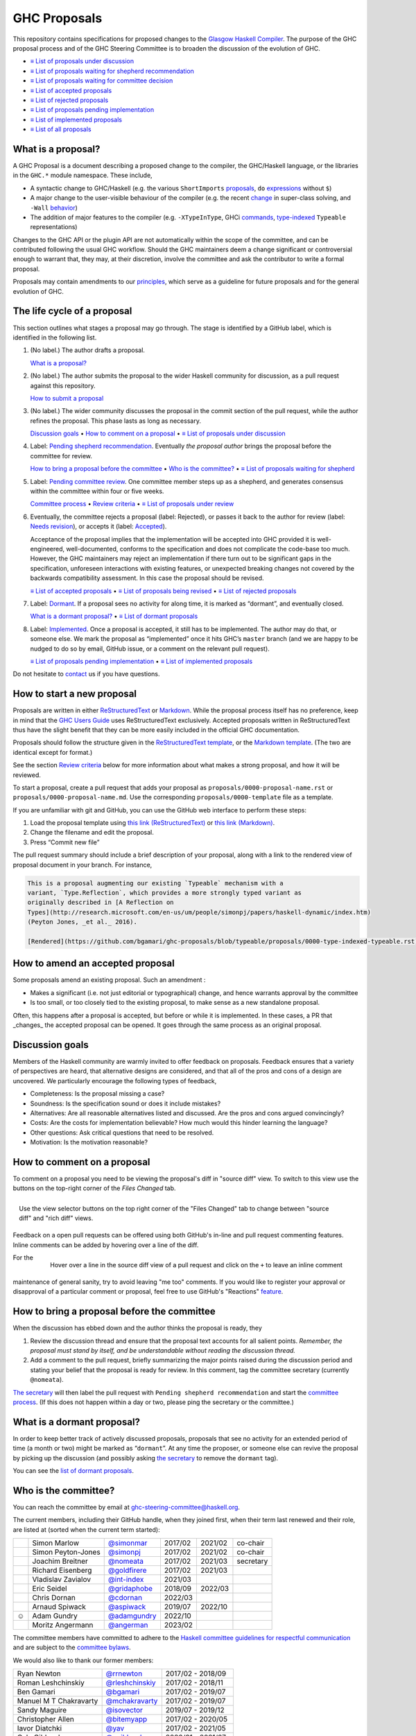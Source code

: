 GHC Proposals
=============

This repository contains specifications for proposed changes to the
`Glasgow Haskell Compiler <https://www.haskell.org/ghc>`_.
The purpose of the GHC proposal process and of
the GHC Steering Committee is to broaden the discussion of the evolution of
GHC.

* `≡ List of proposals under discussion <https://github.com/ghc-proposals/ghc-proposals/pulls?q=is%3Aopen+is%3Apr+no%3Alabel>`_
* `≡ List of proposals waiting for shepherd recommendation <https://github.com/ghc-proposals/ghc-proposals/pulls?q=is%3Aopen+is%3Apr+label%3A%22Pending+shepherd+recommendation%22>`_
* `≡ List of proposals waiting for committee decision <https://github.com/ghc-proposals/ghc-proposals/pulls?q=is%3Aopen+is%3Apr+label%3A%22Pending+committee+review%22>`_
* `≡ List of accepted proposals <https://github.com/ghc-proposals/ghc-proposals/pulls?q=is%3Apr+label%3A%22Accepted%22>`_
* `≡ List of rejected proposals <https://github.com/ghc-proposals/ghc-proposals/pulls?q=is%3Apr+label%3A%22Rejected%22>`_
* `≡ List of proposals pending implementation <https://github.com/ghc-proposals/ghc-proposals/pulls?q=is%3Apr+label%3A%22Accepted%22+-label%3A%22Implemented%22>`_
* `≡ List of implemented proposals <https://github.com/ghc-proposals/ghc-proposals/pulls?q=is%3Apr+label%3A%22Implemented%22>`_
* `≡ List of all proposals <https://github.com/ghc-proposals/ghc-proposals/pulls?q=>`_

What is a proposal?
-------------------

A GHC Proposal is a document describing a proposed change to the compiler, the
GHC/Haskell language, or the libraries in the ``GHC.*`` module namespace. These
include,

* A syntactic change to GHC/Haskell (e.g. the various ``ShortImports``
  `proposals <https://gitlab.haskell.org/ghc/ghc/issues/10478>`_, ``do``
  `expressions <https://gitlab.haskell.org/ghc/ghc/issues/10843>`_ without ``$``)

* A major change to the user-visible behaviour of the compiler (e.g. the recent
  `change <https://gitlab.haskell.org/ghc/ghc/issues/11762>`_ in super-class
  solving, and ``-Wall`` `behavior <https://gitlab.haskell.org/ghc/ghc/issues/11370>`_)

* The addition of major features to the compiler (e.g. ``-XTypeInType``, GHCi
  `commands <https://gitlab.haskell.org/ghc/ghc/issues/10874>`_,
  `type-indexed <https://gitlab.haskell.org/ghc/ghc/wikis/typeable>`_
  ``Typeable`` representations)

Changes to the GHC API or the plugin API are not automatically within the scope
of the committee, and can be contributed following the usual GHC workflow.
Should the GHC maintainers deem a change significant or controversial enough to
warrant that, they may, at their discretion, involve the committee and ask the
contributor to write a formal proposal.

Proposals may contain amendments to our principles_, which serve as a guideline
for future proposals and for the general evolution of GHC.

.. _principles: principles.rst

The life cycle of a proposal
-----------------------------------

This section outlines what stages a proposal may go through. The stage is identified by a GitHub label, which is identified in the following list.

1. (No label.) The author drafts a proposal.

   `What is a proposal? <#what-is-a-proposal>`_

2. (No label.) The author submits the proposal to the wider Haskell community for discussion, as a pull request against this repository.

   `How to submit a proposal <#how-to-start-a-new-proposal>`_

3. (No label.)  The wider community discusses the proposal in the commit section of the pull
   request, while the author refines the proposal. This phase lasts as long as necessary.

   `Discussion goals <#discussion-goals>`_ •
   `How to comment on a proposal <#how-to-comment-on-a-proposal>`_ •
   `≡ List of proposals under discussion <https://github.com/ghc-proposals/ghc-proposals/pulls?q=is%3Aopen+is%3Apr+no%3Alabel>`_

4. Label: `Pending shepherd recommendation <https://github.com/ghc-proposals/ghc-proposals/pulls?q=is%3Aopen+is%3Apr+label%3A%22Pending+shepherd+recommendation%22>`_.  Eventually *the proposal author* brings the proposal before the committee for review.

   `How to bring a proposal before the committee <#how-to-bring-a-proposal-before-the-committee>`_ •
   `Who is the committee? <#who-is-the-committee>`_   •
   `≡ List of proposals waiting for shepherd <https://github.com/ghc-proposals/ghc-proposals/pulls?q=is%3Aopen+is%3Apr+label%3A%22Pending+shepherd+recommendation%22>`_

5. Label: `Pending committee review <https://github.com/ghc-proposals/ghc-proposals/pulls?q=is%3Aopen+is%3Apr+label%3A%22Pending+committee+review%22>`_.  One committee member steps up as a shepherd, and generates consensus within the committee within four or five weeks.

   `Committee process <#committee-process>`_ •
   `Review criteria <#review-criteria>`_ •
   `≡ List of proposals under review <https://github.com/ghc-proposals/ghc-proposals/pulls?q=is%3Aopen+is%3Apr+label%3A%22Pending+committee+review%22>`_

6. Eventually, the committee rejects a proposal (label: Rejected), or passes it back to the
   author for review (label: `Needs revision <https://github.com/ghc-proposals/ghc-proposals/pulls?q=label%3A%22Needs+revision%22>`_), or accepts it (label: `Accepted <https://github.com/ghc-proposals/ghc-proposals/pulls?q=label%3A%22Accepted%22>`_).

   Acceptance of the proposal implies that the implementation will be accepted
   into GHC provided it is well-engineered, well-documented, conforms to the
   specification and does not complicate the code-base too much.  However, the
   GHC maintainers may reject an implementation if there turn out to be
   significant gaps in the specification, unforeseen interactions with existing
   features, or unexpected breaking changes not covered by the backwards
   compatibility assessment.  In this case the proposal should be revised.

   `≡ List of accepted proposals <https://github.com/ghc-proposals/ghc-proposals/tree/master/proposals>`_ •
   `≡ List of proposals being revised <https://github.com/ghc-proposals/ghc-proposals/pulls?q=label%3A%22Needs+revision%22>`_ •
   `≡ List of rejected proposals <https://github.com/ghc-proposals/ghc-proposals/pulls?q=label%3A%Rejected%22>`_

7. Label: `Dormant <https://github.com/ghc-proposals/ghc-proposals/pulls?q=is%3Aopen+is%3Apr+label%3A%22Dormant>`_.  If a proposal sees no activity for along time, it is marked as “dormant”,
   and eventually closed.

   `What is a dormant proposal? <#what-is-a-dormant-proposal>`_ •
   `≡ List of dormant proposals <https://github.com/ghc-proposals/ghc-proposals/pulls?q=is%3Apr+label%3A%22dormant%22>`_


8. Label: `Implemented <https://github.com/ghc-proposals/ghc-proposals/pulls?q=is%3Apr+label%3A%22Implemented%22>`_.   Once a proposal is accepted, it still has to be implemented.  The author
   may do that, or someone else. We mark the proposal as “implemented” once it
   hits GHC’s ``master`` branch (and we are happy to be nudged to do so by
   email, GitHub issue, or a comment on the relevant pull request).

   `≡ List of proposals pending implementation <https://github.com/ghc-proposals/ghc-proposals/pulls?q=is%3Apr+label%3A%22Accepted%22+-label%3A%22Implemented%22>`_ •
   `≡ List of implemented proposals <https://github.com/ghc-proposals/ghc-proposals/pulls?q=is%3Apr+label%3A%22Implemented%22>`_

Do not hesitate to `contact <#questions>`_ us if you have questions.

How to start a new proposal
---------------------------

Proposals are written in either `ReStructuredText <http://www.sphinx-doc.org/en/stable/rest.html>`_ or `Markdown <https://github.github.com/gfm/>`_. While the proposal process itself has no preference, keep in mind that the `GHC Users Guide <http://downloads.haskell.org/~ghc/latest/docs/html/users_guide/editing-guide.html>`_ uses ReStructuredText exclusively. Accepted proposals written in ReStructuredText thus have the slight benefit that they can be more easily included in the official GHC documentation.

Proposals should follow the structure given in the `ReStructuredText template <https://github.com/ghc-proposals/ghc-proposals/blob/master/proposals/0000-template.rst>`_, or the `Markdown template <https://github.com/ghc-proposals/ghc-proposals/blob/master/proposals/0000-template.md>`_.  (The two are identical except for format.)

See the section `Review criteria <#review-criteria>`_ below for more information about what makes a strong proposal, and how it will be reviewed.

To start a proposal, create a pull request that adds your proposal as ``proposals/0000-proposal-name.rst`` or ``proposals/0000-proposal-name.md``. Use the corresponding ``proposals/0000-template`` file as a template.

If you are unfamiliar with git and GitHub, you can use the GitHub web interface to perform these steps:

1. Load the proposal template using `this link (ReStructuredText)`__ or `this link (Markdown)`__.
2. Change the filename and edit the proposal.
3. Press “Commit new file”

__ https://github.com/ghc-proposals/ghc-proposals/new/master?filename=proposals/new-proposal.rst;message=Start%20new%20proposal;value=Notes%20on%20reStructuredText%20-%20delete%20this%20section%20before%20submitting%0A%3D%3D%3D%3D%3D%3D%3D%3D%3D%3D%3D%3D%3D%3D%3D%3D%3D%3D%3D%3D%3D%3D%3D%3D%3D%3D%3D%3D%3D%3D%3D%3D%3D%3D%3D%3D%3D%3D%3D%3D%3D%3D%3D%3D%3D%3D%3D%3D%3D%3D%3D%3D%3D%3D%3D%3D%3D%3D%3D%3D%3D%3D%3D%3D%3D%3D%0A%0AThe%20proposals%20are%20submitted%20in%20reStructuredText%20format.%20%20To%20get%20inline%20code%2C%20enclose%20text%20in%20double%20backticks%2C%20%60%60like%20this%60%60.%20%20To%20get%20block%20code%2C%20use%20a%20double%20colon%20and%20indent%20by%20at%20least%20one%20space%0A%0A%3A%3A%0A%0A%20like%20this%0A%20and%0A%0A%20this%20too%0A%0ATo%20get%20hyperlinks%2C%20use%20backticks%2C%20angle%20brackets%2C%20and%20an%20underscore%20%60like%20this%20%3Chttp%3A//www.haskell.org/%3E%60_.%0A%0A%0AProposal%20title%0A%3D%3D%3D%3D%3D%3D%3D%3D%3D%3D%3D%3D%3D%3D%0A%0A..%20author%3A%3A%20Your%20name%0A..%20date-accepted%3A%3A%20Leave%20blank.%20This%20will%20be%20filled%20in%20when%20the%20proposal%20is%20accepted.%0A..%20ticket-url%3A%3A%20Leave%20blank.%20This%20will%20eventually%20be%20filled%20with%20the%0A%20%20%20%20%20%20%20%20%20%20%20%20%20%20%20%20ticket%20URL%20which%20will%20track%20the%20progress%20of%20the%0A%20%20%20%20%20%20%20%20%20%20%20%20%20%20%20%20implementation%20of%20the%20feature.%0A..%20implemented%3A%3A%20Leave%20blank.%20This%20will%20be%20filled%20in%20with%20the%20first%20GHC%20version%20which%0A%20%20%20%20%20%20%20%20%20%20%20%20%20%20%20%20%20implements%20the%20described%20feature.%0A..%20highlight%3A%3A%20haskell%0A..%20header%3A%3A%20This%20proposal%20is%20%60discussed%20at%20this%20pull%20request%20%3Chttps%3A//github.com/ghc-proposals/ghc-proposals/pull/0%3E%60_.%0A%20%20%20%20%20%20%20%20%20%20%20%20%2A%2AAfter%20creating%20the%20pull%20request%2C%20edit%20this%20file%20again%2C%20update%20the%0A%20%20%20%20%20%20%20%20%20%20%20%20number%20in%20the%20link%2C%20and%20delete%20this%20bold%20sentence.%2A%2A%0A..%20contents%3A%3A%0A%0AHere%20you%20should%20write%20a%20short%20abstract%20motivating%20and%20briefly%20summarizing%20the%20proposed%20change.%0A%0A%0AMotivation%0A----------%0AGive%20a%20strong%20reason%20for%20why%20the%20community%20needs%20this%20change.%20Describe%20the%20use%0Acase%20as%20clearly%20as%20possible%20and%20give%20an%20example.%20Explain%20how%20the%20status%20quo%20is%0Ainsufficient%20or%20not%20ideal.%0A%0AA%20good%20Motivation%20section%20is%20often%20driven%20by%20examples%20and%20real-world%20scenarios.%0A%0A%0AProposed%20Change%20Specification%0A-----------------------------%0ASpecify%20the%20change%20in%20precise%2C%20comprehensive%20yet%20concise%20language.%20Avoid%20words%0Alike%20%22should%22%20or%20%22could%22.%20Strive%20for%20a%20complete%20definition.%20Your%20specification%0Amay%20include%2C%0A%0A%2A%20BNF%20grammar%20and%20semantics%20of%20any%20new%20syntactic%20constructs%0A%2A%20the%20types%20and%20semantics%20of%20any%20new%20library%20interfaces%0A%2A%20how%20the%20proposed%20change%20interacts%20with%20existing%20language%20or%20compiler%0A%20%20features%2C%20in%20case%20that%20is%20otherwise%20ambiguous%0A%0AStrive%20for%20%2Aprecision%2A.%20The%20ideal%20specification%20is%20described%20as%20a%0Amodification%20of%20the%20%60Haskell%202010%20report%0A%3Chttps%3A//www.haskell.org/definition/haskell2010.pdf%3E%60_.%20Where%20that%20is%0Anot%20possible%20%28e.g.%20because%20the%20specification%20relates%20to%20a%20feature%20that%0Ais%20not%20in%20the%20Haskell%202010%20report%29%2C%20try%20to%20adhere%20its%20style%20and%20level%0Aof%20detail.%20Think%20about%20corner%20cases.%20Write%20down%20general%20rules%20and%0Ainvariants.%0A%0ANote%2C%20however%2C%20that%20this%20section%20should%20focus%20on%20a%20precise%0A%2Aspecification%2A%3B%20it%20need%20not%20%28and%20should%20not%29%20devote%20space%20to%0A%2Aimplementation%2A%20details%20--%20there%20is%20a%20separate%20section%20for%20that.%0A%0AThe%20specification%20can%2C%20and%20almost%20always%20should%2C%20be%20illustrated%20with%0A%2Aexamples%2A%20that%20illustrate%20corner%20cases.%20But%20it%20is%20not%20sufficient%20to%0Agive%20a%20couple%20of%20examples%20and%20regard%20that%20as%20the%20specification%21%20The%0Aexamples%20should%20illustrate%20and%20elucidate%20a%20clearly-articulated%0Aspecification%20that%20covers%20the%20general%20case.%0A%0AExamples%0A--------%0AThis%20section%20illustrates%20the%20specification%20through%20the%20use%20of%20examples%20of%20the%0Alanguage%20change%20proposed.%20It%20is%20best%20to%20exemplify%20each%20point%20made%20in%20the%0Aspecification%2C%20though%20perhaps%20one%20example%20can%20cover%20several%20points.%20Contrived%0Aexamples%20are%20OK%20here.%20If%20the%20Motivation%20section%20describes%20something%20that%20is%0Ahard%20to%20do%20without%20this%20proposal%2C%20this%20is%20a%20good%20place%20to%20show%20how%20easy%20that%0Athing%20is%20to%20do%20with%20the%20proposal.%0A%0AEffect%20and%20Interactions%0A-----------------------%0AYour%20proposed%20change%20addresses%20the%20issues%20raised%20in%20the%20motivation.%20Explain%20how.%0A%0AAlso%2C%20discuss%20possibly%20contentious%20interactions%20with%20existing%20language%20or%20compiler%0Afeatures.%20Complete%20this%20section%20with%20potential%20interactions%20raised%0Aduring%20the%20PR%20discussion.%0A%0A%0ACosts%20and%20Drawbacks%0A-------------------%0AGive%20an%20estimate%20on%20development%20and%20maintenance%20costs.%20List%20how%20this%20effects%0Alearnability%20of%20the%20language%20for%20novice%20users.%20Define%20and%20list%20any%20remaining%0Adrawbacks%20that%20cannot%20be%20resolved.%0A%0A%0AAlternatives%0A------------%0AList%20alternative%20designs%20to%20your%20proposed%20change.%20Both%20existing%0Aworkarounds%2C%20or%20alternative%20choices%20for%20the%20changes.%20Explain%0Athe%20reasons%20for%20choosing%20the%20proposed%20change%20over%20these%20alternative%3A%0A%2Ae.g.%2A%20they%20can%20be%20cheaper%20but%20insufficient%2C%20or%20better%20but%20too%0Aexpensive.%20Or%20something%20else.%0A%0AThe%20PR%20discussion%20often%20raises%20other%20potential%20designs%2C%20and%20they%20should%20be%0Aadded%20to%20this%20section.%20Similarly%2C%20if%20the%20proposed%20change%0Aspecification%20changes%20significantly%2C%20the%20old%20one%20should%20be%20listed%20in%0Athis%20section.%0A%0AUnresolved%20Questions%0A--------------------%0AExplicitly%20list%20any%20remaining%20issues%20that%20remain%20in%20the%20conceptual%20design%20and%0Aspecification.%20Be%20upfront%20and%20trust%20that%20the%20community%20will%20help.%20Please%20do%0Anot%20list%20%2Aimplementation%2A%20issues.%0A%0AHopefully%20this%20section%20will%20be%20empty%20by%20the%20time%20the%20proposal%20is%20brought%20to%0Athe%20steering%20committee.%0A%0A%0AImplementation%20Plan%0A-------------------%0A%28Optional%29%20If%20accepted%20who%20will%20implement%20the%20change%3F%20Which%20other%20resources%0Aand%20prerequisites%20are%20required%20for%20implementation%3F%0A%0AEndorsements%0A-------------%0A%28Optional%29%20This%20section%20provides%20an%20opportunty%20for%20any%20third%20parties%20to%20express%20their%0Asupport%20for%20the%20proposal%2C%20and%20to%20say%20why%20they%20would%20like%20to%20see%20it%20adopted.%0AIt%20is%20not%20mandatory%20for%20have%20any%20endorsements%20at%20all%2C%20but%20the%20more%20substantial%0Athe%20proposal%20is%2C%20the%20more%20desirable%20it%20is%20to%20offer%20evidence%20that%20there%20is%0Asignificant%20demand%20from%20the%20community.%20%20This%20section%20is%20one%20way%20to%20provide%0Asuch%20evidence.%0A

.. link generated with
   python -c "import urllib;print 'https://github.com/ghc-proposals/ghc-proposals/new/master?filename=proposals/new-proposal.rst;message=%s;value=%s' % (urllib.quote('Start new proposal'), urllib.quote(file('proposals/0000-template.rst').read()))"

__ https://github.com/ghc-proposals/ghc-proposals/new/master?filename=proposals/new-proposal.md;message=Start%20new%20proposal;value=---%0Aauthor%3A%20Your%20name%0Adate-accepted%3A%20%22%22%0Aticket-url%3A%20%22%22%0Aimplemented%3A%20%22%22%0A---%0A%0AThis%20proposal%20is%20%5Bdiscussed%20at%20this%20pull%20request%5D%28https%3A//github.com/ghc-proposals/ghc-proposals/pull/0%3E%29.%0A%2A%2AAfter%20creating%20the%20pull%20request%2C%20edit%20this%20file%20again%2C%20update%20the%20number%20in%0Athe%20link%2C%20and%20delete%20this%20bold%20sentence.%2A%2A%0A%0A%23%20Proposal%20title%0A%0AHere%20you%20should%20write%20a%20short%20abstract%20motivating%20and%20briefly%20summarizing%20the%0Aproposed%20change.%0A%0A%0A%23%23%20Motivation%0A%0AGive%20a%20strong%20reason%20for%20why%20the%20community%20needs%20this%20change.%20Describe%20the%20use%0Acase%20as%20clearly%20as%20possible%20and%20give%20an%20example.%20Explain%20how%20the%20status%20quo%20is%0Ainsufficient%20or%20not%20ideal.%0A%0AA%20good%20Motivation%20section%20is%20often%20driven%20by%20examples%20and%20real-world%20scenarios.%0A%0A%0A%23%23%20Proposed%20Change%20Specification%0A%0ASpecify%20the%20change%20in%20precise%2C%20comprehensive%20yet%20concise%20language.%20Avoid%20words%0Alike%20%22should%22%20or%20%22could%22.%20Strive%20for%20a%20complete%20definition.%20Your%20specification%0Amay%20include%2C%0A%0A%2A%20BNF%20grammar%20and%20semantics%20of%20any%20new%20syntactic%20constructs%0A%2A%20the%20types%20and%20semantics%20of%20any%20new%20library%20interfaces%0A%2A%20how%20the%20proposed%20change%20interacts%20with%20existing%20language%20or%20compiler%0A%20%20features%2C%20in%20case%20that%20is%20otherwise%20ambiguous%0A%0AStrive%20for%20%2Aprecision%2A.%20The%20ideal%20specification%20is%20described%20as%20a%0Amodification%20of%20the%20%5BHaskell%202010%0Areport%5D%28https%3A//www.haskell.org/definition/haskell2010.pdf%29.%20Where%0Athat%20is%20not%20possible%20%28e.g.%20because%20the%20specification%20relates%20to%20a%0Afeature%20that%20is%20not%20in%20the%20Haskell%202010%20report%29%2C%20try%20to%20adhere%20its%0Astyle%20and%20level%20of%20detail.%20Think%20about%20corner%20cases.%20Write%20down%0Ageneral%20rules%20and%20invariants.%0A%0ANote%2C%20however%2C%20that%20this%20section%20should%20focus%20on%20a%20precise%0A%2Aspecification%2A%3B%20it%20need%20not%20%28and%20should%20not%29%20devote%20space%20to%0A%2Aimplementation%2A%20details%20--%20there%20is%20a%20separate%20section%20for%20that.%0A%0AThe%20specification%20can%2C%20and%20almost%20always%20should%2C%20be%20illustrated%20with%0A%2Aexamples%2A%20that%20illustrate%20corner%20cases.%20But%20it%20is%20not%20sufficient%20to%0Agive%20a%20couple%20of%20examples%20and%20regard%20that%20as%20the%20specification%21%20The%0Aexamples%20should%20illustrate%20and%20elucidate%20a%20clearly-articulated%0Aspecification%20that%20covers%20the%20general%20case.%0A%0A%23%23%20Examples%0A%0AThis%20section%20illustrates%20the%20specification%20through%20the%20use%20of%20examples%20of%20the%0Alanguage%20change%20proposed.%20It%20is%20best%20to%20exemplify%20each%20point%20made%20in%20the%0Aspecification%2C%20though%20perhaps%20one%20example%20can%20cover%20several%20points.%20Contrived%0Aexamples%20are%20OK%20here.%20If%20the%20Motivation%20section%20describes%20something%20that%20is%0Ahard%20to%20do%20without%20this%20proposal%2C%20this%20is%20a%20good%20place%20to%20show%20how%20easy%20that%0Athing%20is%20to%20do%20with%20the%20proposal.%0A%0A%23%23%20Effect%20and%20Interactions%0A%0AYour%20proposed%20change%20addresses%20the%20issues%20raised%20in%20the%0Amotivation.%20Explain%20how.%0A%0AAlso%2C%20discuss%20possibly%20contentious%20interactions%20with%20existing%20language%20or%20compiler%0Afeatures.%20Complete%20this%20section%20with%20potential%20interactions%20raised%0Aduring%20the%20PR%20discussion.%0A%0A%0A%23%23%20Costs%20and%20Drawbacks%0A%0AGive%20an%20estimate%20on%20development%20and%20maintenance%20costs.%20List%20how%20this%20effects%0Alearnability%20of%20the%20language%20for%20novice%20users.%20Define%20and%20list%20any%20remaining%0Adrawbacks%20that%20cannot%20be%20resolved.%0A%0A%0A%23%23%20Alternatives%0A%0AList%20alternative%20designs%20to%20your%20proposed%20change.%20Both%20existing%0Aworkarounds%2C%20or%20alternative%20choices%20for%20the%20changes.%20Explain%0Athe%20reasons%20for%20choosing%20the%20proposed%20change%20over%20these%20alternative%3A%0A%2Ae.g.%2A%20they%20can%20be%20cheaper%20but%20insufficient%2C%20or%20better%20but%20too%0Aexpensive.%20Or%20something%20else.%0A%0AThe%20PR%20discussion%20often%20raises%20other%20potential%20designs%2C%20and%20they%20should%20be%0Aadded%20to%20this%20section.%20Similarly%2C%20if%20the%20proposed%20change%0Aspecification%20changes%20significantly%2C%20the%20old%20one%20should%20be%20listed%20in%0Athis%20section.%0A%0A%23%23%20Unresolved%20Questions%0A%0AExplicitly%20list%20any%20remaining%20issues%20that%20remain%20in%20the%20conceptual%20design%20and%0Aspecification.%20Be%20upfront%20and%20trust%20that%20the%20community%20will%20help.%20Please%20do%0Anot%20list%20%2Aimplementation%2A%20issues.%0A%0AHopefully%20this%20section%20will%20be%20empty%20by%20the%20time%20the%20proposal%20is%20brought%20to%0Athe%20steering%20committee.%0A%0A%0A%23%23%20Implementation%20Plan%0A%0A%28Optional%29%20If%20accepted%20who%20will%20implement%20the%20change%3F%20Which%20other%20resources%0Aand%20prerequisites%20are%20required%20for%20implementation%3F%0A%0A%23%23%20Endorsements%0A%0A%28Optional%29%20This%20section%20provides%20an%20opportunty%20for%20any%20third%20parties%20to%20express%20their%0Asupport%20for%20the%20proposal%2C%20and%20to%20say%20why%20they%20would%20like%20to%20see%20it%20adopted.%0AIt%20is%20not%20mandatory%20for%20have%20any%20endorsements%20at%20all%2C%20but%20the%20more%20substantial%0Athe%20proposal%20is%2C%20the%20more%20desirable%20it%20is%20to%20offer%20evidence%20that%20there%20is%0Asignificant%20demand%20from%20the%20community.%20%20This%20section%20is%20one%20way%20to%20provide%0Asuch%20evidence.%0A%0A

.. link generated with
   python -c "import urllib;print 'https://github.com/ghc-proposals/ghc-proposals/new/master?filename=proposals/new-proposal.md;message=%s;value=%s' % (urllib.quote('Start new proposal'), urllib.quote(file('proposals/0000-template.md').read()))"

The pull request summary should include a brief description of your
proposal, along with a link to the rendered view of proposal document
in your branch. For instance,

.. code-block:: md

    This is a proposal augmenting our existing `Typeable` mechanism with a
    variant, `Type.Reflection`, which provides a more strongly typed variant as
    originally described in [A Reflection on
    Types](http://research.microsoft.com/en-us/um/people/simonpj/papers/haskell-dynamic/index.htm)
    (Peyton Jones, _et al._ 2016).

    [Rendered](https://github.com/bgamari/ghc-proposals/blob/typeable/proposals/0000-type-indexed-typeable.rst)

How to amend an accepted proposal
---------------------------------

Some proposals amend an existing proposal. Such an amendment :

* Makes a significant (i.e. not just editorial or typographical) change, and hence warrants approval by the committee
* Is too small, or too closely tied to the existing proposal, to make sense as a new standalone proposal.

Often, this happens
after a proposal is accepted, but before or while it is implemented.
In these cases, a PR that _changes_ the accepted proposal can be opened. It goes through
the same process as an original proposal.

Discussion goals
----------------

Members of the Haskell community are warmly invited to offer feedback on
proposals. Feedback ensures that a variety of perspectives are heard, that
alternative designs are considered, and that all of the pros and cons of a
design are uncovered. We particularly encourage the following types of feedback,

- Completeness: Is the proposal missing a case?
- Soundness: Is the specification sound or does it include mistakes?
- Alternatives: Are all reasonable alternatives listed and discussed. Are the pros and cons argued convincingly?
- Costs: Are the costs for implementation believable? How much would this hinder learning the language?
- Other questions: Ask critical questions that need to be resolved.
- Motivation: Is the motivation reasonable?


How to comment on a proposal
-----------------------------

To comment on a proposal you need to be viewing the proposal's diff in "source
diff" view. To switch to this view use the buttons on the top-right corner of
the *Files Changed* tab.

.. figure:: rich-diff.png
    :alt: The view selector buttons.
    :align: right

    Use the view selector buttons on the top right corner of the "Files
    Changed" tab to change between "source diff" and "rich diff" views.

Feedback on a open pull requests can be offered using both GitHub's in-line and
pull request commenting features. Inline comments can be added by hovering over
a line of the diff.

.. figure:: inline-comment.png
    :alt: The ``+`` button appears while hovering over line in the source diff view.
    :align: right

    Hover over a line in the source diff view of a pull request and
    click on the ``+`` to leave an inline comment

For the maintenance of general sanity, try to avoid leaving "me too" comments.
If you would like to register your approval or disapproval of a particular
comment or proposal, feel free to use GitHub's "Reactions"
`feature <https://help.github.com/articles/about-discussions-in-issues-and-pull-requests>`_.

How to bring a proposal before the committee
---------------------------------------------

When the discussion has ebbed down and the author thinks the proposal is ready, they

1. Review the discussion thread and ensure that the proposal text accounts for
   all salient points. *Remember, the proposal must stand by itself, and be understandable
   without reading the discussion thread.*
2. Add a comment to the pull request, briefly summarizing the major points raised
   during the discussion period and stating your belief that the proposal is
   ready for review. In this comment, tag the committee secretary (currently
   ``@nomeata``).

`The secretary <#who-is-the-committee>`_ will then label the pull request with
``Pending shepherd recommendation`` and start the `committee process
<#committee-process>`_.  (If this does not happen within a day or two, please
ping the secretary or the committee.)

What is a dormant proposal?
--------------------------

In order to keep better track of actively discussed proposals, proposals that
see no activity for an extended period of time (a month or two) might be marked
as “``dormant``”. At any time the proposer, or someone else can revive the
proposal by picking up the discussion (and possibly asking `the secretary
<#who-is-the-committee>`_ to remove the ``dormant`` tag).

You can see the `list of dormant proposals <https://github.com/ghc-proposals/ghc-proposals/pulls?q=is%3Aopen+is%3Apr+label%3A%22dormant%22>`_.

Who is the committee?
--------------------
You can reach the committee by email at ghc-steering-committee@haskell.org.

The current members, including their GitHub handle, when they joined first, when their term last renewed and their role, are listed at (sorted when the current term started):

============= ======================  ====================================================  =======  =======  =========
|simonmar|    Simon Marlow            `@simonmar <https://github.com/simonmar>`_            2017/02  2021/02  co-chair
|simonpj|     Simon Peyton-Jones      `@simonpj <https://github.com/simonpj>`_              2017/02  2021/02  co-chair
|nomeata|     Joachim Breitner        `@nomeata <https://github.com/nomeata>`_              2017/02  2021/03  secretary
|goldfirere|  Richard Eisenberg       `@goldfirere <https://github.com/goldfirere>`_        2017/02  2021/03
|int-index|   Vladislav Zavialov      `@int-index <https://github.com/int-index/>`_         2021/03
|gridaphobe|  Eric Seidel             `@gridaphobe <https://github.com/gridaphobe>`_        2018/09  2022/03
|cdornan|     Chris Dornan            `@cdornan <https://github.com/cdornan>`_              2022/03
|aspiwack|    Arnaud Spiwack          `@aspiwack <https://github.com/aspiwack/>`_           2019/07  2022/10
☺             Adam Gundry             `@adamgundry <https://github.com/adamgundry/>`_       2022/10
|angerman|    Moritz Angermann        `@angerman <https://github.com/angerman/>`_           2023/02
============= ======================  ====================================================  =======  =======  =========

.. |aspiwack| image:: https://github.com/aspiwack.png?size=24
.. |i-am-tom| image:: https://github.com/i-am-tom.png?size=24
.. |simonmar| image:: https://github.com/simonmar.png?size=24
.. |simonpj| image:: https://github.com/simonpj.png?size=24
.. |nomeata| image:: https://github.com/nomeata.png?size=24
.. |goldfirere| image:: https://github.com/goldfirere.png?size=24
.. |int-index| image:: https://github.com/int-index.png?size=24
.. |gridaphobe| image:: https://github.com/gridaphobe.png?size=24
.. |cdornan| image:: https://github.com/cdornan.png?size=24
.. |angerman| image:: https://github.com/angerman.png?size=24

The committee members have committed to adhere to the `Haskell committee guidelines for respectful communication <GRC.rst>`_ and are subject to the
`committee bylaws <https://github.com/ghc-proposals/ghc-proposals/blob/master/committee.rst>`_.

We would also like to thank our former members:

======================  ====================================================  =================
Ryan Newton             `@rrnewton <https://github.com/rrnewton>`_            2017/02 - 2018/09
Roman Leshchinskiy      `@rleshchinskiy <https://github.com/rleshchinskiy>`_  2017/02 - 2018/11
Ben Gamari              `@bgamari <https://github.com/bgamari>`_              2017/02 - 2019/07
Manuel M T Chakravarty  `@mchakravarty <https://github.com/mchakravarty>`_    2017/02 - 2019/07
Sandy Maguire           `@isovector <https://github.com/isovector>`_          2019/07 - 2019/12
Christopher Allen       `@bitemyapp <https://github.com/bitemyapp>`_          2017/02 - 2020/05
Iavor Diatchki          `@yav <https://github.com/yav>`_                      2017/02 - 2021/05
Cale Gibbard            `@cgibbard <https://github.com/cgibbard/>`_           2020/01 - 2021/07
Alejandro Serrano       `@serras <https://github.com/serras/>`_               2020/01 - 2022/01
Vitaly Bragilevsky      `@bravit <https://github.com/bravit>`_                2018/09 - 2022/02
Baldur Blöndal          `@icelandjack <https://github.com/icelandjack>`_      2022/03 - 2022/09
Tom Harding             `@i-am-tom <https://github.com/i-am-tom/>`_           2020/01 - 2023/02
======================  ====================================================  =================


Committee process for responding to a proposal
----------------------------------------------

The committee process starts once the secretary has been notified that a
proposal is ready for decision.

The steps below have timescales attached, so that everyone shares
the same expectations.  But they are only reasonable expectations.
The committee consists of volunteers with day jobs, who are reviewing
proposals in their spare time.  If they do not meet the timescales
indicated below (e.g. they might be on holiday), a reasonable response
is a polite ping/enquiry.

-  The secretary nominates a member of the committee, the *shepherd*, to oversee
   the discussion. The secretary

   * labels the proposal as ``Pending shepherd recommendation``,
   * assigns the proposal to the shepherd,
   * drops a short mail on the mailing list, informing the committee about the
     status change.

-  Based on the proposal text (but not the GitHub commentary), the shepherd
   decides whether the proposal ought to be accepted or rejected or returned for
   revision.  The shepherd should do this within two weeks.

-  If the shepherd thinks the proposal ought to be rejected, they post their
   justifications on the GitHub thread, and invite the authors to respond with
   a rebuttal and/or refine the proposal. This continues until either

   * the shepherd changes their mind and supports the proposal now,
   * the authors withdraw their proposal,
   * the authors indicate that they will revise the proposal to address the shepherds
     point. The shepherd will label the pull request as
     `Needs Revision <https://github.com/ghc-proposals/ghc-proposals/pulls?q=label%3A"Needs+revision">`_.
   * the authors and the shepherd fully understand each other’s differing
     positions, even if they disagree on the conclusion.

-  Now the shepherd proposes to accept or reject the proposal. To do so, they

   * post their recommendation, with a rationale, on the GitHub discussion thread,
   * label the pull request as ``Pending committee review``,
   * re-title the proposal pull request, appending ``(under review)`` at the end. (This enables easy email filtering.)
   * drop a short mail to the mailing list informing the committee that
     discussion has started.

-  Discussion among the committee ensues, in two places

   * *Technical discussion* takes place on the discussion thread, where others may
     continue to contribute.

   * *Evaluative discussion*, about whether to accept, reject, or return the
     proposal for revision, takes place on the committee's email list,
     which others can read but not post to.

   It is expected that every committee member express an opinion about every proposal under review.
   The most minimal way to do this is to "thumbs-up" the shepherd's recommendation on GitHub.

   Ideally, the committee reaches consensus, as determined by the secretary or
   the shepherd. If consensus is elusive, then we vote, with the Simons
   retaining veto power.

   This phase should conclude within a month.

-  For acceptance, a proposal must have at least *some* enthusiastic support
   from member(s) of the committee. The committee, fallible though its members may be,
   is the guardian of the language.   If all of them are lukewarm about a change,
   there is a presumption that it should be rejected, or at least "parked".
   (See "evidence of utility" above, under "What a proposal should look like".)

-  A typical situation is that the committee, now that they have been asked
   to review the proposal in detail, unearths some substantive technical issues.
   This is absolutely fine -- it is what the review process is *for*!

   If the technical debate is not rapidly resolved, the shepherd
   should return the proposal for revision. Further technical
   discussion can then take place, the author can incorporate that
   conclusions in the proposal itself, and re-submit it.  Returning a
   proposal for revision is not a negative judgement; on the contrary
   it might connote "we absolutely love this proposal but we want it
   to be clear on these points".

   In fact, this should happen if *any* substantive technical debate
   takes place.  The goal of the committee review is to say yes/no to a
   proposal *as it stands*.  If new issues come up, they should be
   resolved, incorporated in the proposal, and the revised proposal
   should then be re-submitted for timely yes/no decision.  In this way,
   *no proposal should languish in the committee review stage for long*,
   and every proposal can be accepted as-is, rather than subject to a raft
   of ill-specified further modifications.

   The author of the proposal may invite committee collaboration on clarifying
   technical points; conversely members of the committee may offer such help.

   When a proposal is returned for revision, GitHub labels are updated accordingly
   and the ``(under review)`` suffix is removed from the title of the PR.

-  The decision is announced, by the shepherd or the secretary, on the GitHub
   thread and the mailing list.

   Notwithstanding the return/resubmit cycle described above, it may be
   that the shepherd accepts a proposal subject to some specified minor changes
   to the proposal text.  In that case the author should carry them out.

   The secretary then tags the pull request accordingly, and either
   merges or closes it.  In particular

   *  **If we say no:**
      The pull request will be closed and labeled
      `Rejected <https://github.com/ghc-proposals/ghc-proposals/pulls?q=label%3Arejected>`_.

      If the proposer wants to revise and try again, the new proposal should
      explicitly address the rejection comments.

      In the case that the proposed change has already been implemented in
      GHC, it will be reverted.

   *  **If we say yes:**
      The pull request will be merged and labeled
      `Accepted <https://github.com/ghc-proposals/ghc-proposals/pulls?q=label%3AAccepted>`_.
      Its meta-data will be updated to include the acceptance date.
      A link to the accepted proposal is added to the top of the PR discussion, together with
      the sentence “The proposal has been accepted; the following discussion is mostly of historic interest.”.

      At this point, the proposal process is technically
      complete. It is outside the purview of the committee to implement,
      oversee implementation, attract implementors, etc.

      The proposal authors or other implementors are encouraged to update the
      proposal with the implementation status (i.e. ticket URL and the
      first version of GHC implementing it.)

      Committee members should see the `acceptance page <https://github.com/ghc-proposals/ghc-proposals/blob/master/acceptance.rst>`_ for a checklist
      to be applied to accepted proposals and the steps necessary in
      order to mark a proposal as accepted.

Review criteria
---------------
Here are some characteristics that a good proposal should have.

* *It should be self-standing*.  Some proposals accumulate a long and interesting discussion
  thread, but in ten years' time all that will be gone (except for the most assiduous readers).
  Before acceptance, therefore, the proposal should be edited to reflect the fruits of
  that discussion, so that it can stand alone.

* *It should be precise*, especially the "Proposed change specification"
  section.  Language design is complicated, with lots of
  interactions. It is not enough to offer a few suggestive examples
  and hope that the reader can infer the rest.  Vague proposals waste
  everyone's time; precision is highly valued.

  We do not insist on a fully formal specification, with a
  machine-checked proof.  There is no such baseline to work from, and
  it would set the bar far too high.  On the other hand, for
  proposals involving syntactic changes, it is very reasonable to ask for
  a BNF for the changes. (Use the `Haskell 2010 Report <https://www.haskell.org/onlinereport/haskell2010/>`_ or GHC's ``alex``\- or ``happy``\-formatted files
  for the `lexer <https://gitlab.haskell.org/ghc/ghc/-/blob/master/compiler/GHC/Parser/Lexer.x>`_ or `parser <https://gitlab.haskell.org/ghc/ghc/-/blob/master/compiler/GHC/Parser.y>`_
  for a good starting point.)

  Ultimately, the necessary degree of precision is a judgement that the committee
  must make; but authors should try hard to offer precision.

* *It should offer evidence of utility*.  Even the strongest proposals carry costs:

  * For programmers: most proposals make the language just a bit more complicated;
  * For GHC maintainers:  most proposals make the implementation a bit more complicated;
  * For future proposers:  most proposals consume syntactic design space add/or add new back-compat burdens, both of which make new proposals harder to fit in.
  * It is much, much harder subsequently to remove an extension than it is to add it.

  All these costs constitute a permanent tax on every future programmer, language designer, and GHC maintainer.
  The tax may well be worth it (a language without polymorphism
  would be simpler but we don't want it), but the case should be made.

  The case is stronger if lots of people express support by giving a "thumbs-up"
  in GitHub. Even better is the community contributes new examples that illustrate
  how the proposal will be broadly useful.
  The committee is often faced with proposals that are reasonable,
  but where there is a suspicion that no one other than the author cares.
  Defusing this suspicion, by describing use-cases and inviting support from others,
  is helpful.

* *It should be copiously illustrated with examples*, to aid understanding. However,
  these examples should *not* be the specification.

Below are some criteria that the committee and the supporting GHC
community will generally use to evaluate a proposal. These criteria
are guidelines and questions that the committee will consider.
None of these criteria is an absolute bar: it is the committee's job to weigh them,
and any other relevant considerations, appropriately.

-  *Utility and user demand*. What exactly is the problem that the
   feature solves? Is it an important problem, felt by many users, or is
   it very specialised? The whole point of a new feature is to be useful
   to people, so a good proposal will explain why this is so, and
   ideally offer evidence of some form.  The "Endorsements" section of
   the proposal provides an opportunity for third parties to express
   their support for the proposal, and the reasons they would like to
   see it adopted.

-  *Elegant and principled*. Haskell is a beautiful and principled
   language. It is tempting to pile feature upon feature (and GHC
   Haskell has quite a bit of that), but we should constantly and
   consciously strive for simplicity and elegance.

   This is not always easy. Sometimes an important problem has lots of
   solutions, none of which have that "aha" feeling of "this is the Right
   Way to solve this"; in that case we might delay rather than forge ahead
   regardless.

-  *Does not create a language fork*.  By a "fork" we mean

   * It fails the test "Is this extension something that most people would be happy to enable, even if they don't want to use it?";
   * And it also fails the test "Do we think there's a reasonable chance this extension will make it into a future language standard?"; that is, the proposal reflects the stylistic preferences of a subset of the Haskell community, rather than a consensus about the direction that (in the committee's judgement) we want to push the whole language.

   The idea is that unless we can see a path to a point where everyone has the extension turned on, we're left with different groups of people using incompatible dialects of the language. A similar problem arises with extensions that are mutually incompatible.

-  *Fit with the language.* If we just throw things into GHC
   willy-nilly, it will become a large ball of incoherent and
   inconsistent mud. We strive to add features that are consistent with
   the rest of the language.

-  *Specification cost.* Does the benefit of the feature justify the
   extra complexity in the language specification? Does the new feature
   interact awkwardly with existing features, or does it enhance them?
   How easy is it for users to understand the new feature?

-  *Implementation cost.* How hard is it to implement?

-  *Maintainability.* Writing code is cheap; maintaining it is
   expensive. GHC is a very large piece of software, with a lifetime
   stretching over decades. It is tempting to think that if you propose
   a feature *and* offer a patch that implements it, then the
   implementation cost to GHC is zero and the patch should be accepted.

   But in fact every new feature imposes a tax on future implementors, (a)
   to keep it working, and (b) to understand and manage its interactions
   with other new features. In the common case the original implementor of
   a feature moves on to other things after a few years, and this
   maintenance burden falls on others.

* *It should conform to existing principles*. This repository contains
  a principles_ document that lays out various principles guiding future
  directions for GHC. Proposals should seek to uphold these principles
  in new features, as much as possible. Note that these principles are not
  absolutes, and regressions against the principles are possible, if a
  proposal is otherwise very strong.

* *Backward compatibility.* Will the change break existing code, and if so, has
  an adequate impact assessment been carried out to determine whether the
  benefits outweigh the costs? Is there a clearly documented migration path?
  Will users receive warnings in advance of the breaking change, and reasonable
  error messages afterwards? See `the Backward Compatibility section of the
  proposal template <proposals/0000-template.rst#backward-compatibility>`_
  for specifics of how breakage is assessed.


How to build the proposals?
---------------------------

The proposals can be rendered by running::

   nix-shell shell.nix --run "make html"

This will then create a directory ``_build`` which will contain an ``index.html``
file and the other rendered proposals. This is useful when developing a proposal
to ensure that your file is syntax correct.


Questions?
----------

Feel free to contact any of the members of the `GHC Steering Committee
<#who-is-the-committee>`_ with questions. `Email <https://wiki.haskell.org/Mailing_lists>`_
and IRC (``#ghc`` on ``irc.freenode.net``) are both good ways of accomplishing this.
